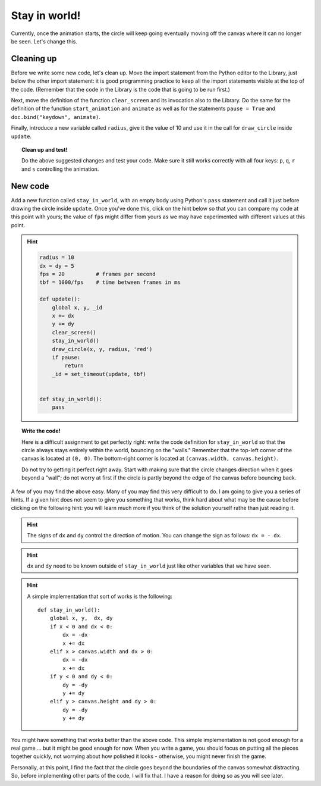 Stay in world!
==============

Currently, once the animation starts, the circle will keep going
eventually moving off the canvas where it can no longer be seen.
Let's change this.

Cleaning up
-----------

Before we write some new code, let's clean up.  Move
the import statement from the Python editor to the
Library, just below the other import statement: it is
good programming practice to keep all the import statements
visible at the top of the code.  (Remember that the
code in the Library is the code that is going to be run first.)

Next, move the definition of the function ``clear_screen`` and
its invocation also to the Library. Do the same for
the definition of the function ``start_animation`` and
``animate`` as well as for the statements
``pause = True`` and ``doc.bind("keydown", animate)``.

Finally, introduce a new variable called ``radius``, give
it the value of 10 and use it in the call for ``draw_circle``
inside ``update``.

.. topic:: Clean up and test!

    Do the above suggested changes and test your code.  
    Make sure it still works correctly with all four
    keys: ``p``, ``q``, ``r`` and ``s`` controlling the 
    animation.

New code
--------

Add a new function called ``stay_in_world``, with an
empty body using Python's ``pass`` statement and call it
just before drawing the circle inside ``update``.
Once you've done this, click on the hint below so that
you can compare my code at this point with yours; the
value of ``fps`` might differ from yours as we may have
experimented with different values at this point.

.. hint::

    .. code-block:: py3

        radius = 10
        dx = dy = 5
        fps = 20          # frames per second
        tbf = 1000/fps    # time between frames in ms

        def update():
            global x, y, _id
            x += dx
            y += dy
            clear_screen()
            stay_in_world()
            draw_circle(x, y, radius, 'red')
            if pause:
                return
            _id = set_timeout(update, tbf)
            

        def stay_in_world():
            pass

.. topic:: Write the code!

    Here is a difficult assignment to get perfectly right:
    write the code definition for ``stay_in_world`` so that
    the circle always stays entirely within the world, bouncing
    on the "walls."  Remember that the top-left corner of
    the canvas is located at ``(0, 0)``.  The bottom-right corner
    is located at ``(canvas.width, canvas.height)``.

    Do not try to getting it perfect right away. Start with making
    sure that the circle changes direction when it goes beyond a "wall";
    do not worry at first if the circle is partly beyond the edge
    of the canvas before bouncing back.

A few of you may find the above easy.  Many of you may find this
very difficult to do. I am going to give you a series of hints.
If a given hint does not seem to give you something that works,
think hard about what may be the cause before clicking on the following
hint: you will learn much more if you think of the solution yourself
rathe than just reading it.

.. hint::

    The signs of ``dx`` and ``dy`` control the direction of motion.
    You can change the sign as follows: ``dx = - dx``.

.. hint::

    ``dx`` and ``dy`` need to be known outside of ``stay_in_world``
    just like other variables that we have seen.

.. hint::

    A simple implementation that sort of works is the following::

        def stay_in_world():
            global x, y,  dx, dy
            if x < 0 and dx < 0:
                dx = -dx
                x += dx
            elif x > canvas.width and dx > 0:
                dx = -dx
                x += dx
            if y < 0 and dy < 0:
                dy = -dy
                y += dy
            elif y > canvas.height and dy > 0:
                dy = -dy
                y += dy

You might have something that works better than the above code. 
This simple implementation is not good enough for a real game ...
but it might be good enough for now.  When you write a game, you
should focus on putting all the pieces together quickly, not worrying
about how polished it looks - otherwise, you might never finish the
game.

Personally, at this point, I find the fact that the circle goes beyond
the boundaries of the canvas somewhat distracting.  So, before
implementing other parts of the code, I will fix that.  
I have a reason for doing so as you will see later.




